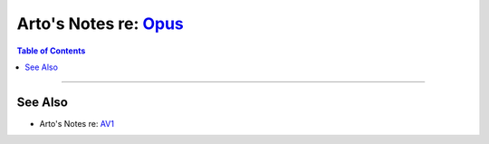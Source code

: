 *****************************************************************************
Arto's Notes re: `Opus <https://en.wikipedia.org/wiki/Opus_(audio_format)>`__
*****************************************************************************

.. contents:: Table of Contents
   :local:
   :depth: 1
   :backlinks: none

----

See Also
========

- Arto's Notes re: `AV1 <av1>`__
